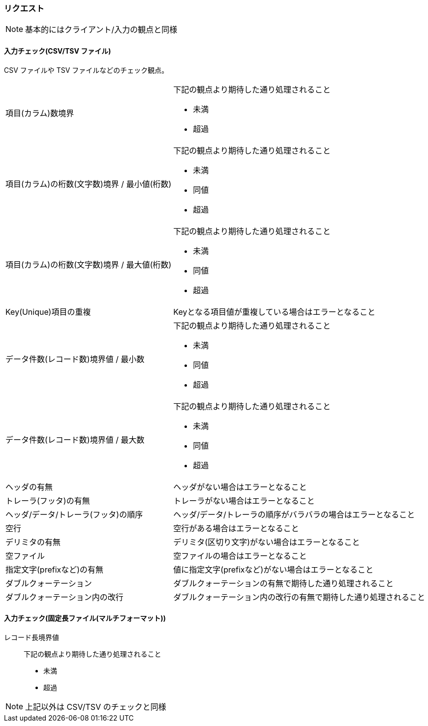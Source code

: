=== リクエスト

[NOTE]
====
基本的にはクライアント/入力の観点と同様
====

==== 入力チェック(CSV/TSV ファイル)

CSV ファイルや TSV ファイルなどのチェック観点。

[horizontal]
項目(カラム)数境界::
+
--
下記の観点より期待した通り処理されること

* 未満
* 超過
--
+
項目(カラム)の桁数(文字数)境界 / 最小値(桁数)::
+
--
下記の観点より期待した通り処理されること

* 未満
* 同値
* 超過
--
+
項目(カラム)の桁数(文字数)境界 / 最大値(桁数)::
+
--
下記の観点より期待した通り処理されること

* 未満
* 同値
* 超過
--
+
Key(Unique)項目の重複:: Keyとなる項目値が重複している場合はエラーとなること
データ件数(レコード数)境界値 / 最小数::
+
--
下記の観点より期待した通り処理されること

* 未満
* 同値
* 超過
--
+
データ件数(レコード数)境界値 / 最大数::
+
--
下記の観点より期待した通り処理されること

* 未満
* 同値
* 超過
--
+
ヘッダの有無:: ヘッダがない場合はエラーとなること
トレーラ(フッタ)の有無:: トレーラがない場合はエラーとなること
ヘッダ/データ/トレーラ(フッタ)の順序:: ヘッダ/データ/トレーラの順序がバラバラの場合はエラーとなること
空行:: 空行がある場合はエラーとなること
デリミタの有無:: デリミタ(区切り文字)がない場合はエラーとなること
空ファイル:: 空ファイルの場合はエラーとなること
指定文字(prefixなど)の有無:: 値に指定文字(prefixなど)がない場合はエラーとなること
ダブルクォーテーション:: ダブルクォーテーションの有無で期待した通り処理されること
ダブルクォーテーション内の改行:: ダブルクォーテーション内の改行の有無で期待した通り処理されること

==== 入力チェック(固定長ファイル(マルチフォーマット))

レコード長境界値::
+
--
下記の観点より期待した通り処理されること

* 未満
* 超過
--

[NOTE]
====
上記以外は CSV/TSV のチェックと同様
====
